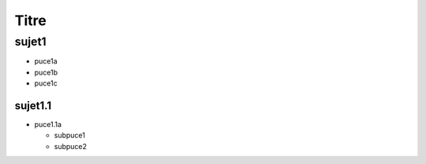 Titre
#####

sujet1
======

* puce1a
* puce1b
* puce1c

sujet1.1
--------

* puce1.1a

  * subpuce1
  * subpuce2
